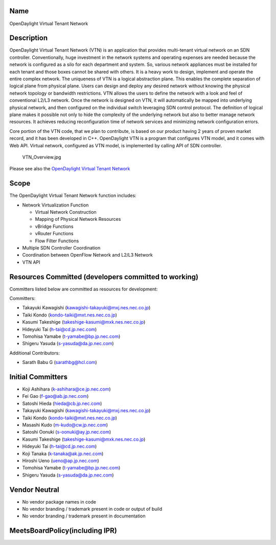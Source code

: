 Name
----

OpenDaylight Virtual Tenant Network

Description
-----------

OpenDaylight Virtual Tenant Network (VTN) is an application that
provides multi-tenant virtual network on an SDN controller.
Conventionally, huge investment in the network systems and operating
expenses are needed because the network is configured as a silo for each
department and system. So, various network appliances must be installed
for each tenant and those boxes cannot be shared with others. It is a
heavy work to design, implement and operate the entire complex network.
The uniqueness of VTN is a logical abstraction plane. This enables the
complete separation of logical plane from physical plane. Users can
design and deploy any desired network without knowing the physical
network topology or bandwidth restrictions. VTN allows the users to
define the network with a look and feel of conventional L2/L3 network.
Once the network is designed on VTN, it will automatically be mapped
into underlying physical network, and then configured on the individual
switch leveraging SDN control protocol. The definition of logical plane
makes it possible not only to hide the complexity of the underlying
network but also to better manage network resources. It achieves
reducing reconfiguration time of network services and minimizing network
configuration errors.

Core portion of the VTN code, that we plan to contribute, is based on
our product having 2 years of proven market record, and it has been
developed in C++. OpenDaylight VTN is a program that configures VTN
model, and it comes with Web API. Virtual network, configured as VTN
model, is implemented by calling API of SDN controller.

.. figure:: VTN_Overview.jpg
   :alt: VTN_Overview.jpg
   :width: 500px

   VTN_Overview.jpg

Please see also the `OpenDaylight Virtual Tenant Network`_

Scope
-----

The OpenDaylight Virtual Tenant Network function includes:

-  Network Virtualization Function

   -  Virtual Network Construction
   -  Mapping of Physical Network Resources
   -  vBridge Functions
   -  vRouter Functions
   -  Flow Filter Functions

-  Multiple SDN Controller Coordination
-  Coordination between OpenFlow Network and L2/L3 Network
-  VTN API

Resources Committed (developers committed to working)
-----------------------------------------------------

Committers listed below are committed as resources for development:

Committers:

-  Takayuki Kawagishi (kawagishi-takayuki@mxj.nes.nec.co.jp)
-  Taiki Kondo (kondo-taiki@mxt.nes.nec.co.jp)
-  Kasumi Takeshige (takeshige-kasumi@mxk.nes.nec.co.jp)
-  Hideyuki Tai (h-tai@cd.jp.nec.com)
-  Tomohisa Yamabe (t-yamabe@bp.jp.nec.com)
-  Shigeru Yasuda (s-yasuda@da.jp.nec.com)

Additional Contributors:

-  Sarath Babu G (sarathbg@hcl.com)

Initial Committers
------------------

-  Koji Ashihara (k-ashihara@ce.jp.nec.com)
-  Fei Gao (f-gao@ab.jp.nec.com)
-  Satoshi Hieda (hieda@cb.jp.nec.com)
-  Takayuki Kawagishi (kawagishi-takayuki@mxj.nes.nec.co.jp)
-  Taiki Kondo (kondo-taiki@mxt.nes.nec.co.jp)
-  Masashi Kudo (m-kudo@cw.jp.nec.com)
-  Satoshi Oonuki (s-oonuki@ay.jp.nec.com)
-  Kasumi Takeshige (takeshige-kasumi@mxk.nes.nec.co.jp)
-  Hideyuki Tai (h-tai@cd.jp.nec.com)
-  Koji Tanaka (k-tanaka@ak.jp.nec.com)
-  Hiroshi Ueno (ueno@ap.jp.nec.com)
-  Tomohisa Yamabe (t-yamabe@bp.jp.nec.com)
-  Shigeru Yasuda (s-yasuda@da.jp.nec.com)

Vendor Neutral
--------------

-  No vendor package names in code
-  No vendor branding / trademark present in code or output of build
-  No vendor branding / trademark present in documentation

MeetsBoardPolicy(including IPR)
-------------------------------

.. _OpenDaylight Virtual Tenant Network: OpenDaylight_Virtual_Tenant_Network_(VTN):Main